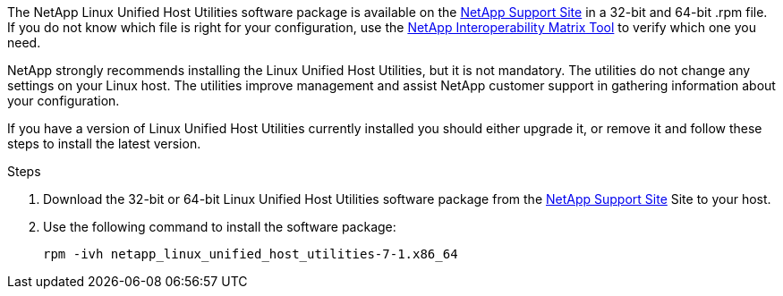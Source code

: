 The NetApp Linux Unified Host Utilities software package is available on the link:https://mysupport.netapp.com/site/products/all/details/hostutilities/downloads-tab/download/61343/7.1/downloads[NetApp Support Site^] in a 32-bit and 64-bit .rpm file. If you do not know which file is right for your configuration, use the link:https://mysupport.netapp.com/matrix/#welcome[NetApp Interoperability Matrix Tool^] to verify which one you need.

NetApp strongly recommends installing the Linux Unified Host Utilities, but it is not mandatory. The utilities do not change any settings on your Linux host. The utilities improve management and assist NetApp customer support in gathering information about your configuration.

If you have a version of Linux Unified Host Utilities currently installed you should either upgrade it, or remove it and follow these steps to install the latest version.

.Steps

.	Download the 32-bit or 64-bit Linux Unified Host Utilities software package from the link:https://mysupport.netapp.com/site/products/all/details/hostutilities/downloads-tab/download/61343/7.1/downloads[NetApp Support Site^] Site to your host.
.	Use the following command to install the software package:
+
`rpm -ivh netapp_linux_unified_host_utilities-7-1.x86_64`

